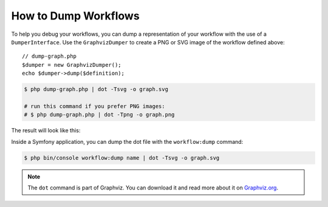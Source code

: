 .. index::
    single: Workflow; Dumping Workflows

How to Dump Workflows
=====================

To help you debug your workflows, you can dump a representation of your workflow
with the use of a ``DumperInterface``. Use the ``GraphvizDumper`` to create a
PNG or SVG image of the workflow defined above::

    // dump-graph.php
    $dumper = new GraphvizDumper();
    echo $dumper->dump($definition);

.. code-block:: terminal

    $ php dump-graph.php | dot -Tsvg -o graph.svg

    # run this command if you prefer PNG images:
    # $ php dump-graph.php | dot -Tpng -o graph.png

The result will look like this:

.. image:: /_images/components/workflow/blogpost.png

Inside a Symfony application, you can dump the dot file with the
``workflow:dump`` command:

.. code-block:: terminal

    $ php bin/console workflow:dump name | dot -Tsvg -o graph.svg

.. note::

    The ``dot`` command is part of Graphviz. You can download it and read
    more about it on `Graphviz.org`_.

.. _Graphviz.org: http://www.graphviz.org
